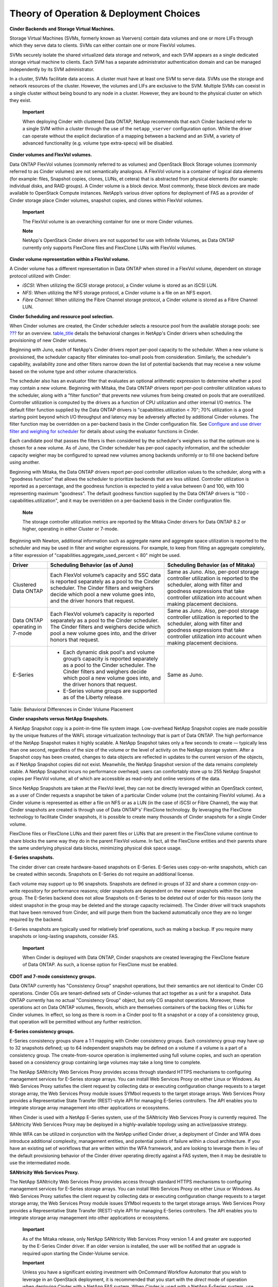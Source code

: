 Theory of Operation & Deployment Choices
========================================

**Cinder Backends and Storage Virtual Machines.**

Storage Virtual Machines (SVMs, formerly known as Vservers) contain data
volumes and one or more LIFs through which they serve data to clients.
SVMs can either contain one or more FlexVol volumes.

SVMs securely isolate the shared virtualized data storage and network,
and each SVM appears as a single dedicated storage virtual machine to
clients. Each SVM has a separate administrator authentication domain and
can be managed independently by its SVM administrator.

In a cluster, SVMs facilitate data access. A cluster must have at least
one SVM to serve data. SVMs use the storage and network resources of the
cluster. However, the volumes and LIFs are exclusive to the SVM.
Multiple SVMs can coexist in a single cluster without being bound to any
node in a cluster. However, they are bound to the physical cluster on
which they exist.

    **Important**

    When deploying Cinder with clustered Data ONTAP, NetApp recommends
    that each Cinder backend refer to a single SVM within a cluster
    through the use of the ``netapp_vserver`` configuration option.
    While the driver can operate without the explicit declaration of a
    mapping between a backend and an SVM, a variety of advanced
    functionality (e.g. volume type extra-specs) will be disabled.

**Cinder volumes and FlexVol volumes.**

Data ONTAP FlexVol volumes (commonly referred to as volumes) and
OpenStack Block Storage volumes (commonly referred to as Cinder volumes)
are not semantically analogous. A FlexVol volume is a container of
logical data elements (for example: files, Snapshot copies, clones,
LUNs, et cetera) that is abstracted from physical elements (for example:
individual disks, and RAID groups). A Cinder volume is a block device.
Most commonly, these block devices are made available to OpenStack
Compute instances. NetApp’s various driver options for deployment of FAS
as a provider of Cinder storage place Cinder volumes, snapshot copies,
and clones within FlexVol volumes.

    **Important**

    The FlexVol volume is an overarching container for one or more
    Cinder volumes.

    **Note**

    NetApp's OpenStack Cinder drivers are not supported for use with
    Infinite Volumes, as Data ONTAP currently only supports FlexClone
    files and FlexClone LUNs with FlexVol volumes.

**Cinder volume representation within a FlexVol volume.**

A Cinder volume has a different representation in Data ONTAP when stored
in a FlexVol volume, dependent on storage protocol utilized with Cinder:

-  *iSCSI*: When utilizing the iSCSI storage protocol, a Cinder volume
   is stored as an iSCSI LUN.

-  *NFS*: When utilizing the NFS storage protocol, a Cinder volume is a
   file on an NFS export.

-  *Fibre Channel*: When utilizing the Fibre Channel storage protocol, a
   Cinder volume is stored as a Fibre Channel LUN.

**Cinder Scheduling and resource pool selection.**

When Cinder volumes are created, the Cinder scheduler selects a resource
pool from the available storage pools: see
`??? <#cinder.volume.storage.pools>`__ for an overview.
`table\_title <#cinder.pools.differences>`__ details the behavioral
changes in NetApp's Cinder drivers when scheduling the provisioning of
new Cinder volumes.

Beginning with Juno, each of NetApp's Cinder drivers report per-pool
capacity to the scheduler. When a new volume is provisioned, the
scheduler capacity filter eliminates too-small pools from consideration.
Similarly, the scheduler's capability, availability zone and other
filters narrow down the list of potential backends that may receive a
new volume based on the volume type and other volume characteristics.

The scheduler also has an evaluator filter that evaluates an optional
arithmetic expression to determine whether a pool may contain a new
volume. Beginning with Mitaka, the Data ONTAP drivers report per-pool
controller utilization values to the scheduler, along with a "filter
function" that prevents new volumes from being created on pools that are
overutilized. Controller utilization is computed by the drivers as a
function of CPU utilization and other internal I/O metrics. The default
filter function supplied by the Data ONTAP drivers is
"capabilities.utilization < 70"; 70% utilization is a good starting
point beyond which I/O throughput and latency may be adversely affected
by additional Cinder volumes. The filter function may be overridden on a
per-backend basis in the Cinder configuration file. See `Configure and
use driver filter and weighing for
scheduler <http://docs.openstack.org/admin-guide/blockstorage-driver-filter-weighing.html>`__
for details about using the evaluator functions in Cinder.

Each candidate pool that passes the filters is then considered by the
scheduler's weighers so that the optimum one is chosen for a new volume.
As of Juno, the Cinder scheduler has per-pool capacity information, and
the scheduler capacity weigher may be configured to spread new volumes
among backends uniformly or to fill one backend before using another.

Beginning with Mitaka, the Data ONTAP drivers report per-pool controller
utilization values to the scheduler, along with a "goodness function"
that allows the scheduler to prioritize backends that are less utilized.
Controller utilization is reported as a percentage, and the goodness
function is expected to yield a value between 0 and 100, with 100
representing maximum "goodness". The default goodness function supplied
by the Data ONTAP drivers is "100 - capabilities.utilization", and it
may be overridden on a per-backend basis in the Cinder configuration
file.

    **Note**

    The storage controller utilization metrics are reported by the
    Mitaka Cinder drivers for Data ONTAP 8.2 or higher, operating in
    either Cluster or 7-mode.

Beginning with Newton, additional information such as aggregate name and
aggregate space utilization is reported to the scheduler and may be used
in filter and weigher expressions. For example, to keep from filling an
aggregate completely, a filter expression of
"capabilities.aggregate\_used\_percent < 80" might be used.

+----------------------------------+-----------------------------------------------------------------------------------------------------------------------------------------------------------------------------------------------------------------------------------+-----------------------------------------------------------------------------------------------------------------------------------------------------------------------------------------------------------------------+
| Driver                           | Scheduling Behavior (as of Juno)                                                                                                                                                                                                  | Scheduling Behavior (as of Mitaka)                                                                                                                                                                                    |
+==================================+===================================================================================================================================================================================================================================+=======================================================================================================================================================================================================================+
| Clustered Data ONTAP             | Each FlexVol volume’s capacity and SSC data is reported separately as a pool to the Cinder scheduler. The Cinder filters and weighers decide which pool a new volume goes into, and the driver honors that request.               | Same as Juno. Also, per-pool storage controller utilization is reported to the scheduler, along with filter and goodness expressions that take controller utilization into account when making placement decisions.   |
+----------------------------------+-----------------------------------------------------------------------------------------------------------------------------------------------------------------------------------------------------------------------------------+-----------------------------------------------------------------------------------------------------------------------------------------------------------------------------------------------------------------------+
| Data ONTAP operating in 7-mode   | Each FlexVol volume’s capacity is reported separately as a pool to the Cinder scheduler. The Cinder filters and weighers decide which pool a new volume goes into, and the driver honors that request.                            | Same as Juno. Also, per-pool storage controller utilization is reported to the scheduler, along with filter and goodness expressions that take controller utilization into account when making placement decisions.   |
+----------------------------------+-----------------------------------------------------------------------------------------------------------------------------------------------------------------------------------------------------------------------------------+-----------------------------------------------------------------------------------------------------------------------------------------------------------------------------------------------------------------------+
| E-Series                         | -  Each dynamic disk pool's and volume group’s capacity is reported separately as a pool to the Cinder scheduler. The Cinder filters and weighers decide which pool a new volume goes into, and the driver honors that request.   | Same as Juno.                                                                                                                                                                                                         |
|                                  |                                                                                                                                                                                                                                   |                                                                                                                                                                                                                       |
|                                  | -  E-Series volume groups are supported as of the Liberty release.                                                                                                                                                                |                                                                                                                                                                                                                       |
+----------------------------------+-----------------------------------------------------------------------------------------------------------------------------------------------------------------------------------------------------------------------------------+-----------------------------------------------------------------------------------------------------------------------------------------------------------------------------------------------------------------------+

Table: Behavioral Differences in Cinder Volume Placement

**Cinder snapshots versus NetApp Snapshots.**

A NetApp Snapshot copy is a point-in-time file system image.
Low-overhead NetApp Snapshot copies are made possible by the unique
features of the WAFL storage virtualization technology that is part of
Data ONTAP. The high performance of the NetApp Snapshot makes it highly
scalable. A NetApp Snapshot takes only a few seconds to create —
typically less than one second, regardless of the size of the volume or
the level of activity on the NetApp storage system. After a Snapshot
copy has been created, changes to data objects are reflected in updates
to the current version of the objects, as if NetApp Snapshot copies did
not exist. Meanwhile, the NetApp Snapshot version of the data remains
completely stable. A NetApp Snapshot incurs no performance overhead;
users can comfortably store up to 255 NetApp Snapshot copies per FlexVol
volume, all of which are accessible as read-only and online versions of
the data.

Since NetApp Snapshots are taken at the FlexVol level, they can not be
directly leveraged within an OpenStack context, as a user of Cinder
requests a snapshot be taken of a particular Cinder volume (not the
containing FlexVol volume). As a Cinder volume is represented as either
a file on NFS or as a LUN (in the case of iSCSI or Fibre Channel), the
way that Cinder snapshots are created is through use of Data ONTAP's'
FlexClone technology. By leveraging the FlexClone technology to
facilitate Cinder snapshots, it is possible to create many thousands of
Cinder snapshots for a single Cinder volume.

FlexClone files or FlexClone LUNs and their parent files or LUNs that
are present in the FlexClone volume continue to share blocks the same
way they do in the parent FlexVol volume. In fact, all the FlexClone
entities and their parents share the same underlying physical data
blocks, minimizing physical disk space usage.

**E-Series snapshots.**

The cinder driver can create hardware-based snapshots on E-Series.
E-Series uses copy-on-write snapshots, which can be created within
seconds. Snapshots on E-Series do not require an additional license.

Each volume may support up to 96 snapshots. Snapshots are defined in
groups of 32 and share a common copy-on-write repository for performance
reasons; older snapshots are dependent on the newer snapshots within the
same group. The E-Series backend does not allow Snapshots on E-Series to
be deleted out of order for this reason (only the oldest snapshot in the
group may be deleted and the storage capacity reclaimed). The Cinder
driver will track snapshots that have been removed from Cinder, and will
purge them from the backend automatically once they are no longer
required by the backend.

E-Series snapshots are typically used for relatively brief operations,
such as making a backup. If you require many snapshots or long-lasting
snapshots, consider FAS.

    **Important**

    When Cinder is deployed with Data ONTAP, Cinder snapshots are
    created leveraging the FlexClone feature of Data ONTAP. As such, a
    license option for FlexClone must be enabled.

**CDOT and 7-mode consistency groups.**

Data ONTAP currently has "Consistency Group" snapshot operations, but
their semantics are not identical to Cinder CG operations. Cinder CGs
are tenant-defined sets of Cinder-volumes that act together as a unit
for a snapshot. Data ONTAP currently has no actual "Consistency Group"
object, but only CG snapshot operations. Moreover, these operations act
on Data ONTAP volumes, flexvols, which are themselves containers of the
backing files or LUNs for Cinder volumes. In effect, so long as there is
room in a Cinder pool to fit a snapshot or a copy of a consistency
group, that operation will be permitted without any further restriction.

**E-Series consistency groups.**

E-Series consistency groups share a 1:1 mapping with Cinder consistency
groups. Each consistency group may have up to 32 snapshots defined; up
to 64 independent snapshots may be defined on a volume if a volume is a
part of a consistency group. The create-from-source operation is
implemented using full volume copies, and such an operation based on a
consistency group containing large volumes may take a long time to
complete.

The NetApp SANtricity Web Services Proxy provides access through
standard HTTPS mechanisms to configuring management services for
E-Series storage arrays. You can install Web Services Proxy on either
Linux or Windows. As Web Services Proxy satisfies the client request by
collecting data or executing configuration change requests to a target
storage array, the Web Services Proxy module issues SYMbol requests to
the target storage arrays. Web Services Proxy provides a Representative
State Transfer (REST)-style API for managing E-Series controllers. The
API enables you to integrate storage array management into other
applications or ecosystems.

When Cinder is used with a NetApp E-Series system, use of the SANtricity
Web Services Proxy is currently required. The SANtricity Web Services
Proxy may be deployed in a highly-available topology using an
active/passive strategy.

While WFA can be utilized in conjunction with the NetApp unified Cinder
driver, a deployment of Cinder and WFA does introduce additional
complexity, management entities, and potential points of failure within
a cloud architecture. If you have an existing set of workflows that are
written within the WFA framework, and are looking to leverage them in
lieu of the default provisioning behavior of the Cinder driver operating
directly against a FAS system, then it may be desirable to use the
intermediated mode.

**SANtricity Web Services Proxy.**

The NetApp SANtricity Web Services Proxy provides access through
standard HTTPS mechanisms to configuring management services for
E-Series storage arrays. You can install Web Services Proxy on either
Linux or Windows. As Web Services Proxy satisfies the client request by
collecting data or executing configuration change requests to a target
storage array, the Web Services Proxy module issues SYMbol requests to
the target storage arrays. Web Services Proxy provides a Representative
State Transfer (REST)-style API for managing E-Series controllers. The
API enables you to integrate storage array management into other
applications or ecosystems.

    **Important**

    As of the Mitaka release, only NetApp SANtricity Web Services Proxy
    version 1.4 and greater are supported by the E-Series Cinder driver.
    If an older version is installed, the user will be notified that an
    upgrade is required upon starting the Cinder-Volume service.

    **Important**

    Unless you have a significant existing investment with OnCommand
    Workflow Automator that you wish to leverage in an OpenStack
    deployment, it is recommended that you start with the *direct* mode
    of operation when deploying Cinder with a NetApp FAS system. When
    Cinder is used with a NetApp E-Series system, use of the SANtricity
    Web Services Proxy in the *intermediated* mode is currently
    required. The SANtricity Web Services Proxy may be deployed in a
    highly-available topology using an active/passive strategy.

**FAS.**

If rich data management, deep data protection, and storage efficiency
are desired and should be availed directly by the storage, the NetApp
FAS product line is a natural fit for use within Cinder deployments.
Massive scalability, nondisruptive operations, proven storage
efficiencies, and a unified architecture (NAS and SAN) are key features
offered by the Data ONTAP storage operating system. These capabilities
are frequently leveraged in existing virtualization deployments and thus
align naturally to OpenStack use cases.

**E-Series.**

For cloud environments where higher performance is critical, or where
higher-value data management features are not needed or are implemented
within an application, the NetApp E-Series product line can provide a
cost-effective underpinning for a Cinder deployment. NetApp E-Series
storage offers a feature called Dynamic Disk Pools, which simplifies
data protection by removing the complexity of configuring RAID groups
and allocating hot spares. Utilization is improved by dynamically
spreading data, parity, and spare capacity across all drives in a pool,
reducing performance bottlenecks due to hot-spots. Additionally, should
a drive failure occur, DDP enables the pool to return to an optimal
state significantly faster than RAID6, while reducing the performance
impact during the reconstruction of a failed drive.

    **Note**

    As of the Icehouse release, NetApp has integrations with Cinder for
    both FAS and E-Series, and either storage solution can be included
    as part of a Cinder deployment to leverage the native benefits that
    either platform has to offer.

Clustered Data ONTAP represents NetApp’s platform for delivering future
innovation in the FAS product line. Its inherent qualities of
virtualization of network interfaces, disk subsystem, and administrative
storage controller map well to OpenStack constructs. The Storage Virtual
Machine storage server (SVM, historically referred to as Vserver) can
span across all nodes of a given clustered Data ONTAP deployment, for
example. The elasticity provided to expand or contract a Storage Virtual
Machine across horizontally scalable resources are capabilities critical
to cloud deployment unique to the clustered Data ONTAP mode of
operation.

The Data ONTAP 7-Mode drivers are primarily provided to allow rapid use
of prior deployed FAS systems for OpenStack block storage requirements.
There is no current intention to enhance the 7-Mode driver’s
capabilities beyond providing basic bug fixes.

    **Important**

    NetApp strongly recommends that all OpenStack deployments built upon
    the NetApp FAS product set leverage clustered Data ONTAP.

A frequent question from customers and partners is whether to utilize
NFS or iSCSI as the storage protocol with a Cinder deployment on top of
the NetApp FAS product line. Both protocol options are TCP/IP-based,
deliver similar throughputs and latencies, support Cinder features,
snapshot copies and cloning are supported to similar degrees, as well as
advertisement of other storage efficienty, data protection, and high
availability features.

**iSCSI.**

-  At the time of publishing, the maximum number of iSCSI LUNs per
   NetApp cluster is either 8,192 or 49,152 - dependent on the FAS model
   number (refer to `Hardware Universe <http://hwu.netapp.com>`__ for
   detailed information for a particular model). Cinder can be
   configured to operate with multiple NetApp clusters via multi-backend
   support to increase this number for an OpenStack deployment.

-  LUNs consume more management resources and some management tools also
   have limitations on the number of LUNs.

-  When Cinder is used independently of OpenStack Compute, use of iSCSI
   is essential to provide direct access to block devices. The Cinder
   driver used in conjunction with NFS relies on libvirt and the
   hypervisor to represent files on NFS as virtual block devices. When
   Cinder is utilized in bare-metal or non-virtualized environments, the
   NFS storage protocol is not an option.

-  The number of volumes on E-Series varies based on platform. The E5x00
   series supports 2048 volume per system while the E2x00 series
   supports 512. In both cases, the number of cinder volumes is limited
   to 256 per physical server. If live migration is enabled, E-Series is
   limited to 256 volumes. See the netapp\_enable\_multiattach option
   for more information.

**NFS.**

-  The maximum number of files in a single FlexVol volume exported
   through NFS is dependent on the size of the FlexVol volume; a 1TB
   FlexVol can have 33,554,432 files (assuming 32k inodes). The
   theoretical maximum of files is roughly two billion.

-  NFS drivers require support from the hypervisor to virtualize files
   and present them as block devices to an instance.

-  As of the Icehouse release, the use of parallel NFS (pNFS) is
   supported with the NetApp unified driver, providing enhanced
   performance and scalability characteristics.

-  You cannot apply Cinder QoS specs to NFS backends on cDOT through an
   SVM-Scoped admin user. In order to do so, you must use a
   Cluster-Scoped admin user.

-  There is no difference in the maximum size of a Cinder volume
   regardless of the storage protocol chosen (a file on NFS or an iSCSI
   LUN are both 16TB).

-  Performance differences between iSCSI and NFS are normally negligible
   in virtualized environments; for a detailed investigation, please
   refer to `NetApp TR3808: VMware vSphere and ESX 3.5 Multiprotocol
   Performance Comparison using FC, iSCSI, and
   NFS <http://www.netapp.com/us/system/pdf-reader.aspx?m=tr-3808.pdf&cc=us>`__.

    **Important**

    Deploying the NetApp Cinder driver with clustered Data ONTAP
    utilizing the NFS storage protocol yields a more scalable OpenStack
    deployment than iSCSI with negligible performance differences. If
    Cinder is being used to provide block storage services independent
    of other OpenStack services, the iSCSI protocol must be utilized.

    **Important**

    The NFS client cache refresh interval can vary depending on how the
    NFS client's default mounting options are configured. In order to
    prevent the issue of being confronted with a stale negative cache
    entry, an additional option must be passed to the NFS mount command
    invoked by the Cinder using an NFS driver. This can be configured by
    adding the line "nfs\_mount\_options = lookupcache=pos" to your
    driver configuration stanza in your cinder.conf file. Alternatively,
    if you are already setting other NFS mount options, then you can
    just add "lookupcache=pos​" to the end of your current
    "nfs\_mount\_options". The effect of this additional option is to
    force the NFS client to ignore any negative entries in its cache and
    always check the NFS host when attempting to confirm the existence
    of a file.

    **Tip**

    A related use case for the use of iSCSI with OpenStack deployments
    involves creating a FlexVol volume to serve as the storage for
    OpenStack compute nodes. As more hypervisor nodes are added, a
    master boot LUN can simply be cloned for each node, and compute
    nodes can become completely stateless. Since the configuration of
    hypervisor nodes are usually nearly identical (except for
    node-specific data like configuration files, logs, etc), the boot
    disk lends well to optimizations like deduplication and compression.

    Currently this configuration must be done outside of the management
    scope of Cinder, but it serves as another example of how the
    differentiated capabilities of NetApp storage can be leveraged to
    ease the deployment and ongoing operation of an OpenStack cloud
    deployment.

There are two options for defining storage pools on an E-Series storage
array; each have different performance characteristics and features.

**Volume Groups.**

-  Disk count will vary depending on the RAID Level selected.

-  Expand/extend options are expensive and cannot be performed
   concurrently or while a volume on the pool is initializing.

-  Higher raw performance compared to DDP.

-  Adding new disks will require an expensive reconstruction operation.

**Dynamic Disk Pools (DDP).**

-  DDP's require a minimum of 11 disks.

-  RAID reconstruction speed upon drive failures is greatly increased
   over Volume Groups.

-  Thin provisioned volumes are supported.

-  Volume expand/extend operations can run concurrently and while
   volumes are initializing.

-  Additional disks can be added with no additional reconstruction
   overhead.

    **Important**

    DDP should be used for provisioning storage if many volume extend
    operations are expected, or if thin provisioning is desired. If raw
    performance is the most important requirement, then properly
    provisioned volume groups are the best choice.

**Options.**

Starting with the Kilo release of OpenStack, deployers of NFS backends
for Cinder have a choice: to enable *NAS security* options, or not.

Cinder traditionally worked on the assumption that the connections from
OpenStack nodes to NFS backends used trusted physical networks and that
OpenStack services run on dedicated nodes whose users and processes were
trusted. Exposure of storage resources to tenants was always mediated by
the hypervisor under control of Cinder and Nova. Operations on the
backing files for Cinder volumes ran as *root* and the files themselves
were readable and writable by any user or process on OpenStack nodes
that mounted the NFS backend shares.

Starting with Kilo, two NAS security options were introduced that enable
the OpenStack operator, in concert with the NAS storage administrator,
to reduce the potential attack surface created by allowing such liberal
access to users and processes running on OpenStack storage and compute
nodes.

+-----------------------------------+------------+-----------------+-------------------------------------------------------------------------------------------------------------------------------------------------------------------------------------------------------------------------------------------------------------------------------------------------+
| Option                            | Type       | Default Value   | Description                                                                                                                                                                                                                                                                                     |
+===================================+============+=================+=================================================================================================================================================================================================================================================================================================+
| ``nas_secure_file_operations``    | Optional   | "auto"          | Run operations on backing files for Cinder volumes as *cinder* user rather than *root* if 'true'; as *root* if 'false'. If 'auto', run as 'true' if in a "greenfield" environment and run as 'false' if existing volumes are found on startup.                                                  |
+-----------------------------------+------------+-----------------+-------------------------------------------------------------------------------------------------------------------------------------------------------------------------------------------------------------------------------------------------------------------------------------------------+
| ``nas_secure_file_permissions``   | Optional   | "auto"          | Create backing files for Cinder volumes to only be readable and writable by owner and group if 'true'; as readable and writable by owner, group, and world if 'false'. If 'auto', run as 'true' if in a "greenfield" environment and run as 'false' if existing volumes are found on startup.   |
+-----------------------------------+------------+-----------------+-------------------------------------------------------------------------------------------------------------------------------------------------------------------------------------------------------------------------------------------------------------------------------------------------+

Table: Configuration options for NFS Security

When ``nas_secure_file_operations`` is set to 'true', Cinder operations
on the backing files for Cinder volumes run as the dedicated *cinder*
user rather than as *root*. With this option enabled, the NFS storage
administrator can export shares with *root* "squashed", i.e. mapped to
an anonymous user without privileges. When the
``nas_secure_file_permissions`` is set to 'true', backing files for
Cinder volumes are only readable and writable by owner and group - mode
0660 rather than 0666. Since Cinder creates these files with both owner
and group *cinder*, only system processes running with uid or gid
*cinder* are allowed to read or write these files, assuming that *root*
has been squashed in the share export.

The default value of both of these options is 'auto'. For backwards
compatibility, if there already exist cinder volumes when Cinder starts
up and the value of one of these options is 'auto', it is set to 'false'
internally, whereas if there is a green field environment, the option is
set to 'true' and a marker file *.cinderSecureEnvIndicator* is created
under the mount directory. On startup, the marker file is checked so
that this automatic green field environment choice will be persisted for
subsequent startups after volumes have been created.

**Setup.**

When NAS security options are deployed, OpenStack Cinder and Nova nodes
must be configured appropriately, as well as Data ONTAP, for Cinder
volume operations and Nova attaches to succeed. For example, if *root*
root is "squashed" and "set uid" is disabled but the NAS security
options are set to 'false', the driver will attempt to run "chown" as
root, read and write backing files as root, and the like and these
operations will fail.

**Filer Side Setup.**

-  Ensure that the filer has *cinder* and *nova* user and group
   identities with *uid* and *gid* that match the corresponding users on
   the OpenStack Cinder and Nova nodes.

-  On the filer, put both the *cinder* and the *nova* users in the
   *cinder* group.

-  Ensure that the exported ONTAP volume has owner *cinder* and group
   *cinder*.

-  Set permissions on the exported share to 0755.

-  "Squash" access on the share for *root* and disable "set uid".

-  See `NetApp TR3850: NFSv4 Enhancements and Best Practices Guide: Data
   ONTAP Implementation <http://www.netapp.com/us/media/tr-3580.pdf>`__
   and `NetApp TR4067: Clustered Data ONTAP NFS Best Practice and
   Implementation Guide <http://www.netapp.com/us/media/tr-4067.pdf>`__,
   as well as the File Access and Protocols Management Guides available
   from the NetApp NOW site for setup information.

**OpenStack Setup.**

-  On Cinder and Nova nodes, for NFSv4, set the *Domain* in
   */etc/idmapd.conf* on both storage and compute nodes to match that of
   the NFS server. Restart idmapd service.

-  On Nova nodes, add the *nova* user to the *cinder* group.

-  On Nova nodes, set "user = 'nova'", "group = 'cinder'", and
   "dynamic\_ownership = 0" in */etc/libvirt/qemu.conf*.

-  On Nova nodes, restart libvirt-bin, qemu-kvm, and nova services (or
   reboot).

The overall objective here is to set up the exported share so that only
OpenStack processes with *cinder* user identity or group identity have
permission to read and write the backing files for cinder volumes, and
set up Cinder and Nova nodes in OpenStack such that Cinder operations on
the backing files run with *cinder* user identity and that Nova/libvirt
operations run with *cinder* group identity.

Cinder includes a Fibre Channel zone manager facility for configuring
zoning in Fibre Channel fabrics, specifically supporting Cisco and
Brocade Fibre Channel switches. The user is required to configure the
zoning parameters in the Cinder configuration file (``cinder.conf``). An
example configuration using Brocade is given below:

::

    zoning_mode=fabric 

    [fc-zone-manager]
    fc_fabric_names=fabricA,fabricB
    zoning_policy=initiator-target
    brcd_sb_connector=cinder.zonemanager.drivers.brocade.brcd_fc_zone_client_cli.BrcdFCZoneClientCLI
    fc_san_lookup_service=cinder.zonemanager.drivers.brocade.brcd_fc_san_lookup_service.BrcdFCSanLookupService
    zone_driver=cinder.zonemanager.drivers.brocade.brcd_fc_zone_driver.BrcdFCZoneDriver

    [fabricA] 
    fc_fabric_address=hostname
    fc_fabric_user=username
    fc_fabric_password=password
    principal_switch_wwn=00:00:00:00:00:00:00:00

    [fabricB] 
    fc_fabric_address=hostname
    fc_fabric_user=username
    fc_fabric_password=password
    principal_switch_wwn=00:00:00:00:00:00:00:00
                

-  This option will need to be set in the ``DEFAULT`` configuration
   stanza and its value must be ``fabric``.

-  Be sure that the name of the stanza matches one of the values given
   in the ``fc_fabric_names`` option in the ``fc-zone-manager``
   configuration stanza.

-  Be sure that the name of the stanza matches the other value given in
   the ``fc_fabric_names`` option in the ``fc-zone-manager``
   configuration stanza.

    **Important**

    While OpenStack has support for several Fibre Channel fabric switch
    vendors, NetApp has validated their drivers with the use of Brocade
    switches. For more information on other vendors, refer to the
    `upstream
    documentation <http://docs.openstack.org/trunk/config-reference/content/section_fc-zoning.html>`__.

The Storage Service Catalog (SSC) is a concept that describes a set of
capabilities that enables efficient, repeated, and consistent use and
management of storage resources by the definition of policy-based
services and the mapping of those services to the backend storage
technology. It is meant to abstract away the actual technical
implementations of the features at a storage backend into a set of
simplified configuration options.

The storage features are organized or combined into groups based on the
customer needs to achieve a particular scenario or use case. Based on
the catalog of the storage features, intelligent provisioning decisions
are made by infrastructure or software enabling the storage service
catalog. In OpenStack, this is achieved together by the Cinder filter
scheduler and the NetApp driver by making use of volume type extra-specs
support together with the filter scheduler. There are some prominent
features which are exposed in the NetApp driver including mirroring,
de-duplication, compression, and thin provisioning.

When the NetApp unified driver is used with clustered Data ONTAP and
E-Series storage systems, you can leverage extra specs with Cinder
volume types to ensure that Cinder volumes are created on storage
backends that have certain properties (e.g. QoS, mirroring, compression)
configured.

Extra specs are associated with Cinder volume types, so that when users
request volumes of a particular volume type, they are created on storage
backends that meet the list of requirements (e.g. available space, extra
specs, etc). You can use the specs in
`table\_title <#cinder.netapp.extra_specs>`__ later in this section when
defining Cinder volume types with the ``cinder type-key`` command.

+-----------------------------------------+-----------+----------------------------------+----------------------------------------------------------------------------------------------------------------------------------------------------------------------------------------------------------------------------------------------------------------------------------------------------------------------------------------------------------------------------------------------------------------------------------------------------------------------------------------------------------------------------------------------------------------------------------------------------------------------------------------------------------------------------------------------------------------------------------------------+
| Extra spec                              | Type      | Products Supported               | Description                                                                                                                                                                                                                                                                                                                                                                                                                                                                                                                                                                                                                                                                                                                                  |
+=========================================+===========+==================================+==============================================================================================================================================================================================================================================================================================================================================================================================================================================================================================================================================================================================================================================================================================================================================+
| ``netapp_aggregate``                    | String    | Clustered Data ONTAP             | Limit the candidate volume list to only the ones on a specific aggregate.                                                                                                                                                                                                                                                                                                                                                                                                                                                                                                                                                                                                                                                                    |
+-----------------------------------------+-----------+----------------------------------+----------------------------------------------------------------------------------------------------------------------------------------------------------------------------------------------------------------------------------------------------------------------------------------------------------------------------------------------------------------------------------------------------------------------------------------------------------------------------------------------------------------------------------------------------------------------------------------------------------------------------------------------------------------------------------------------------------------------------------------------+
| ``netapp_raid_type``                    | String    | Clustered Data ONTAP, E-Series   | Limit the candidate volume list based on one of the following raid types: ``raid0``, ``raid1``, ``raid4``, ``raid5``\  [1]_, ``raid6``, ``raidDiskPool``, and ``raid_dp``. Note that ``raid4`` and ``raid_dp`` are for Clustered Data ONTAP only and ``raid0``, ``raid1``, ``raid5``, ``raid6``, and ``raidDiskPool`` are for E-Series only.                                                                                                                                                                                                                                                                                                                                                                                                 |
+-----------------------------------------+-----------+----------------------------------+----------------------------------------------------------------------------------------------------------------------------------------------------------------------------------------------------------------------------------------------------------------------------------------------------------------------------------------------------------------------------------------------------------------------------------------------------------------------------------------------------------------------------------------------------------------------------------------------------------------------------------------------------------------------------------------------------------------------------------------------+
| ``netapp_disk_type``                    | String    | Clustered Data ONTAP, E-Series   | Limit the candidate volume list based on one of the following disk types: ``ATA``, ``BSAS``, ``EATA``, ``FCAL``, ``FSAS``, ``LUN``, ``MSATA``, ``SAS``, ``SATA``, ``SCSI``, ``XATA``, ``XSAS``, or ``SSD``.                                                                                                                                                                                                                                                                                                                                                                                                                                                                                                                                  |
+-----------------------------------------+-----------+----------------------------------+----------------------------------------------------------------------------------------------------------------------------------------------------------------------------------------------------------------------------------------------------------------------------------------------------------------------------------------------------------------------------------------------------------------------------------------------------------------------------------------------------------------------------------------------------------------------------------------------------------------------------------------------------------------------------------------------------------------------------------------------+
| ``netapp_hybrid_aggregate``             | Boolean   | Clustered Data ONTAP             | Limit the candidate volume list to only those on hybrid aggregates.                                                                                                                                                                                                                                                                                                                                                                                                                                                                                                                                                                                                                                                                          |
+-----------------------------------------+-----------+----------------------------------+----------------------------------------------------------------------------------------------------------------------------------------------------------------------------------------------------------------------------------------------------------------------------------------------------------------------------------------------------------------------------------------------------------------------------------------------------------------------------------------------------------------------------------------------------------------------------------------------------------------------------------------------------------------------------------------------------------------------------------------------+
| ``netapp_eseries_disk_spindle_speed``   | String    | E-Series                         | Limit the candidate volume list based on the spindle speed of the drives. Select from the following options: ``spindleSpeedSSD``, ``spindleSpeed5400``, ``spindleSpeed7200``, ``spindleSpeed10k``, ``spindleSpeed15k``. Note: If mixed spindle speeds are present in the same pool, the filtering behavior is undefined.                                                                                                                                                                                                                                                                                                                                                                                                                     |
+-----------------------------------------+-----------+----------------------------------+----------------------------------------------------------------------------------------------------------------------------------------------------------------------------------------------------------------------------------------------------------------------------------------------------------------------------------------------------------------------------------------------------------------------------------------------------------------------------------------------------------------------------------------------------------------------------------------------------------------------------------------------------------------------------------------------------------------------------------------------+
| ``netapp:qos_policy_group``\  [2]_      | String    | Clustered Data ONTAP             | Specify the name of a QoS policy group, which defines measurable Service Level Objectives (SLO), that should be applied to the Cinder volume at the time of volume creation. Ensure that the QoS policy group is defined within clustered Data ONTAP before a Cinder volume is created. The QoS policy group specified will be shared among all Cinder volumes whose volume types reference the policy group in their extra specs. Since the SLO is shared with multiple Cinder volumes, the QoS policy group should not be associated with the destination FlexVol volume. If you want to apply an SLO uniquely on a per Cinder volume basis use Cinder backend QoS specs. See `??? <#cinder.key_concepts.qos_supported_backend_opts>`__.   |
+-----------------------------------------+-----------+----------------------------------+----------------------------------------------------------------------------------------------------------------------------------------------------------------------------------------------------------------------------------------------------------------------------------------------------------------------------------------------------------------------------------------------------------------------------------------------------------------------------------------------------------------------------------------------------------------------------------------------------------------------------------------------------------------------------------------------------------------------------------------------+
| ``netapp_disk_encryption``              | Boolean   | E-Series                         | Limit the candidate volume list to only the ones that have Full Disk Encryption (FDE) enabled on the storage controller.                                                                                                                                                                                                                                                                                                                                                                                                                                                                                                                                                                                                                     |
+-----------------------------------------+-----------+----------------------------------+----------------------------------------------------------------------------------------------------------------------------------------------------------------------------------------------------------------------------------------------------------------------------------------------------------------------------------------------------------------------------------------------------------------------------------------------------------------------------------------------------------------------------------------------------------------------------------------------------------------------------------------------------------------------------------------------------------------------------------------------+
| ``netapp_flexvol_encryption``           | Boolean   | Clustered Data ONTAP             | Limit the candidate volume list to only the ones that have Flexvol Encryption (NVE) enabled on the storage controller. NVE is a software-based technology for encrypting data at rest, one volume at a time.                                                                                                                                                                                                                                                                                                                                                                                                                                                                                                                                 |
+-----------------------------------------+-----------+----------------------------------+----------------------------------------------------------------------------------------------------------------------------------------------------------------------------------------------------------------------------------------------------------------------------------------------------------------------------------------------------------------------------------------------------------------------------------------------------------------------------------------------------------------------------------------------------------------------------------------------------------------------------------------------------------------------------------------------------------------------------------------------+
| ``netapp_eseries_data_assurance``       | Boolean   | E-Series                         | Limit the candidate volume list to only the ones that support the Data Assurance (DA) capability. DA provides an additional level of data integrity by computing a checksum for every block of data that is written to the drives. DA is not supported with iSCSI interconnect.                                                                                                                                                                                                                                                                                                                                                                                                                                                              |
+-----------------------------------------+-----------+----------------------------------+----------------------------------------------------------------------------------------------------------------------------------------------------------------------------------------------------------------------------------------------------------------------------------------------------------------------------------------------------------------------------------------------------------------------------------------------------------------------------------------------------------------------------------------------------------------------------------------------------------------------------------------------------------------------------------------------------------------------------------------------+
| ``netapp_eseries_flash_read_cache``     | Boolean   | E-Series                         | Limit the candidate volume list to only the ones that support being added to a Flash Cache. Adding volumes to a Flash Cache can increase read performance. An SSD cache must be defined on the storage controller for this feature to be available.                                                                                                                                                                                                                                                                                                                                                                                                                                                                                          |
+-----------------------------------------+-----------+----------------------------------+----------------------------------------------------------------------------------------------------------------------------------------------------------------------------------------------------------------------------------------------------------------------------------------------------------------------------------------------------------------------------------------------------------------------------------------------------------------------------------------------------------------------------------------------------------------------------------------------------------------------------------------------------------------------------------------------------------------------------------------------+
| ``netapp:read_cache``                   | Boolean   | E-Series                         | Explicitly enable or disable read caching for the Cinder volume at the time of volume creation.                                                                                                                                                                                                                                                                                                                                                                                                                                                                                                                                                                                                                                              |
+-----------------------------------------+-----------+----------------------------------+----------------------------------------------------------------------------------------------------------------------------------------------------------------------------------------------------------------------------------------------------------------------------------------------------------------------------------------------------------------------------------------------------------------------------------------------------------------------------------------------------------------------------------------------------------------------------------------------------------------------------------------------------------------------------------------------------------------------------------------------+
| ``netapp:write_cache``                  | Boolean   | E-Series                         | Explicitly enable or disable write caching for the Cinder volume at the time of volume creation.                                                                                                                                                                                                                                                                                                                                                                                                                                                                                                                                                                                                                                             |
+-----------------------------------------+-----------+----------------------------------+----------------------------------------------------------------------------------------------------------------------------------------------------------------------------------------------------------------------------------------------------------------------------------------------------------------------------------------------------------------------------------------------------------------------------------------------------------------------------------------------------------------------------------------------------------------------------------------------------------------------------------------------------------------------------------------------------------------------------------------------+
| ``netapp_mirrored``                     | Boolean   | Clustered Data ONTAP             | Limit the candidate volume list to only the ones that are mirrored on the storage controller.                                                                                                                                                                                                                                                                                                                                                                                                                                                                                                                                                                                                                                                |
+-----------------------------------------+-----------+----------------------------------+----------------------------------------------------------------------------------------------------------------------------------------------------------------------------------------------------------------------------------------------------------------------------------------------------------------------------------------------------------------------------------------------------------------------------------------------------------------------------------------------------------------------------------------------------------------------------------------------------------------------------------------------------------------------------------------------------------------------------------------------+
| ``netapp_dedup``                        | Boolean   | Clustered Data ONTAP             | Limit the candidate volume list to only the ones that have deduplication enabled on the storage controller.                                                                                                                                                                                                                                                                                                                                                                                                                                                                                                                                                                                                                                  |
+-----------------------------------------+-----------+----------------------------------+----------------------------------------------------------------------------------------------------------------------------------------------------------------------------------------------------------------------------------------------------------------------------------------------------------------------------------------------------------------------------------------------------------------------------------------------------------------------------------------------------------------------------------------------------------------------------------------------------------------------------------------------------------------------------------------------------------------------------------------------+
| ``netapp_compression``                  | Boolean   | Clustered Data ONTAP             | Limit the candidate volume list to only the ones that have compression enabled on the storage controller.                                                                                                                                                                                                                                                                                                                                                                                                                                                                                                                                                                                                                                    |
+-----------------------------------------+-----------+----------------------------------+----------------------------------------------------------------------------------------------------------------------------------------------------------------------------------------------------------------------------------------------------------------------------------------------------------------------------------------------------------------------------------------------------------------------------------------------------------------------------------------------------------------------------------------------------------------------------------------------------------------------------------------------------------------------------------------------------------------------------------------------+
| ``netapp_thin_provisioned``             | Boolean   | Clustered Data ONTAP, E-Series   | Limit the candidate volume list to only the ones that support thin provisioning on the storage controller.                                                                                                                                                                                                                                                                                                                                                                                                                                                                                                                                                                                                                                   |
+-----------------------------------------+-----------+----------------------------------+----------------------------------------------------------------------------------------------------------------------------------------------------------------------------------------------------------------------------------------------------------------------------------------------------------------------------------------------------------------------------------------------------------------------------------------------------------------------------------------------------------------------------------------------------------------------------------------------------------------------------------------------------------------------------------------------------------------------------------------------+

Table: NetApp supported Extra Specs for use with Cinder Volume Types

When a thick-provisioned Cinder volume is created, an amount of space is
reserved from the backend storage system equal to the size of the
requested volume. Because users typically do not actually consume all
the space in the Cinder volume, overall storage efficiency is reduced.
With thin-provisioned Cinder volumes, on the other hand, space is only
carved from the backend storage system as required for actual usage. A
thin-provisioned Cinder volume can grow up to its nominal size, but for
space-accounting only the actual physically used space counts.

Thin-provisioning allows for over-subscription because you can present
more storage space to the hosts connecting to the storage controller
than is actually currently available on the storage controller. As an
example, in a 1TB storage pool, if four 250GB thick-provisioned volumes
are created, it would be necessary to add more storage capacity to the
pool in order to create another 250GB volume, even if all volumes are at
less than 25% utilization. With thin-provisioning, it is possible to
allocate a new volume without exhausting the physical capacity of the
storage pool, as only the utilized storage capacity of the volumes
impacts the available capacity of the pool.

Thin-provisioning with over-subscription allows flexibility in capacity
planning and reduces waste of storage capacity. The storage
administrator is able to simply grow storage pools as needed to fill
capacity requirements.

As of the Liberty release, all NetApp drivers conform to the standard
Cinder scheduler-based over-subscription framework as described
`here <http://docs.openstack.org/admin-guide-cloud/blockstorage_over_subscription.html>`__,
in which the ``max_over_subscription_ratio`` and ``reserved_percentage``
configuration options are used to control the degree of
over-subscription allowed in the relevant storage pool. Note that the
Cinder scheduler only allows over-subscription of a storage pool if the
pool reports the *thin-provisioning-support* capability, as described
for each type of NetApp platform below.

The default ``max_over_subscription_ratio`` for all drivers is 20.0, and
the default ``reserved_percentage`` is 0. With these values and
*thin-provisioning-support* capability on (see below), if there is 5TB
of actual free space currently available in the backing store for a
Cinder pool, then up to 1,000 Cinder volumes of 100GB capacity may be
provisioned before getting a failure, assuming actual physical space
used averages 5% of nominal capacity.

**Data ONTAP Thin Provisioning.**

In Data ONTAP multiple forms of thin-provisioning are possible. By
default, the ``nfs_sparsed_volumes`` configuration option is True, so
that files that back Cinder volumes with our NFS drivers are sparsely
provisioned, occupying essentially no space when they are created, and
growing as data is actually written into the file. With block drivers,
on the other hand, the default ``netapp_lun_space_reservation``
configuration option is 'enabled' and the corresponding behavior is to
reserve space for the entire LUN backing a cinder volume. For
thick-provisioned Cinder volumes with NetApp drivers, set
``nfs_sparsed_volumes`` to False. For thin-provisioned Cinder volumes
with NetApp block drivers, set ``netapp_lun_space_reservation`` to
'disabled'.

With Data ONTAP, the flexvols that act as storage pools for Cinder
volumes may themselves be thin-provisioned since when these flexvols are
carved from storage aggregates this may be done without space
guarantees, i.e. the flexvols themselves grow up to their nominal size
as actual physical space is consumed.

Data ONTAP drivers report the *thin-provisioning-support* capability if
either the files or LUNs backing cinder volumes in a storage pool are
thin-provisioned, or if the flexvol backing the storage pool itself is
thin-provisioned. Note that with Data ONTAP drivers, the
*thin-provisioning-support* and *thick-provisioning-support*
capabilities are mutually-exclusive.

**E-Series Thin Provisioning.**

E-Series thin-provisioned volumes may only be created on Dynamic Disk
Pools (DDP). They have 2 different capacities that are relevant: virtual
capacity, and physical capacity. Virtual capacity is the capacity that
is reported by the volume, while physical (repository), capacity is the
actual storage capacity of the pool being utilized by the volume.
Physical capacity must be defined/increased in 4GB increments. Thin
volumes have two different growth options for physical capacity:
automatic and manual. Automatically expanding thin volumes will increase
in capacity in 4GB increments, as needed. A thin volume configured as
manually expanding must be manually expanded using the appropriate
storage management software.

With E-series, thin-provisioned volumes and thick-provisioned volumes
may be created in the same storage pool, so the
*thin-provisioning-support* and *thick-provisioning-support* may both be
reported to the scheduler for the same storage pool.

+-----------------------------------+------------+-----------------------------------------------------------------------------------------------------------------+
| Extra spec                        | Type       | Description                                                                                                     |
+===================================+============+=================================================================================================================+
| ``max_over_subscription_ratio``   | ``20.0``   | A floating point representation of the oversubscription ratio when thin-provisioning is enabled for the pool.   |
+-----------------------------------+------------+-----------------------------------------------------------------------------------------------------------------+
| ``reserved_percentage``           | ``0``      | Percentage of total pool capacity that is reserved, not available for provisioning.                             |
+-----------------------------------+------------+-----------------------------------------------------------------------------------------------------------------+

Table: NetApp supported configuration options for use with
Over-Subscription

The Challenge Handshake Authentication Protocol (CHAP) enables
authenticated communication between iSCSI initiators and targets. During
the initial stage of an iSCSI session, the initiator sends a login
request to the storage system to begin the session. The login request
includes the initiator’s CHAP user name and password. The storage
system’s configured initiator provides a CHAP response. The storage
system verifies the response and authenticates the initiator.

    **Important**

    For Data ONTAP the use of CHAP authentication requires that TCP port
    22 (SSH) is available on the cluster management LIF. A SSH
    connection, from the driver to the storage system, is required to
    set the credentials on the appropriate iSCSI initiator. For E-Series
    this is not necessary.

**Establishing an iSCSI Session.**

-  Nova obtains the iSCSI Qualified Name (IQN) from the Hypervisor of
   the Compute Node.

-  Nova sends a request to Cinder to initialize the iSCSI initiator.

-  Cinder generates a random CHAP password.

-  Cinder sends a request to the storage backend to add/update the
   initiator for the provided IQN.

-  Nova then provides the Hypervisor with the data needed to establish
   the iSCSI session with the storage backend.

**iSCSI Session Scope.**

Restarting the Cinder services after enabling CHAP authentication in the
Cinder configuration file will not impact an existing iSCSI session. The
hypervisor, in a running compute node, and the storage backend establish
an iSCSI session when the first volume is attached. CHAP authentication
will first be used, after enablement, when any existing iSCSI session is
terminated and a new iSCSI session is established.

**Configuration Options.**

To enable CHAP authentication for the NetApp clustered Data ONTAP,
7-mode, or E-Series iSCSI drivers, the following options should be added
to the appropriate NetApp stanza in the Cinder configuration file
(cinder.conf). This configuration option is only relevant to iSCSI
support.

::

    [myIscsiBackend]
    use_chap_auth =  True
                

.. [1]
   Note that RAID3 is a deprecated RAID type on E-Series storage
   controllers and operates as RAID5.

.. [2]
   Please note that this extra spec has a colon (``:``) in its name
   because it is used by the driver to assign the QoS policy group to
   the OpenStack Block Storage volume after it has been provisioned.
